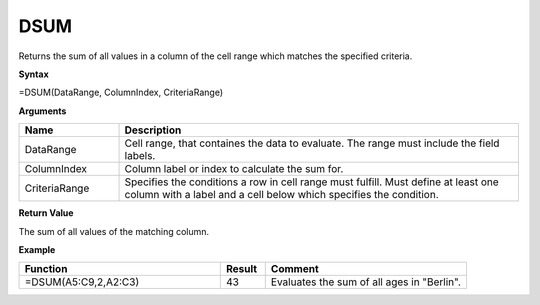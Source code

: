 .. |DSUM| image:: /images/DSUM.PNG
        :scale: 30%
.. role:: red
.. role:: blue

DSUM
-------



Returns the sum of all values in a column of the cell range which matches the specified criteria.

**Syntax**

=DSUM(DataRange, ColumnIndex, CriteriaRange)

**Arguments**

.. list-table::
   :widths: 20 80
   :header-rows: 1

   * - Name
     - Description
   * - DataRange
     - Cell range, that containes the data to evaluate. The range must include the field labels.
   * - ColumnIndex
     - Column label or index to calculate the sum for.
   * - CriteriaRange
     - Specifies the conditions a row in cell range must fulfill.
       Must define at least one column with a label and a cell below which specifies the condition.

**Return Value**

The sum of all values of the matching column.



**Example**

.. list-table::
   :widths: 45 10 45
   :header-rows: 1

   * - Function
     - Result
     - Comment
   * -  =DSUM(A5:C9,2,\ A2:C3)               |DSUM|            
     - 43
     - Evaluates the sum of all ages in "Berlin".









